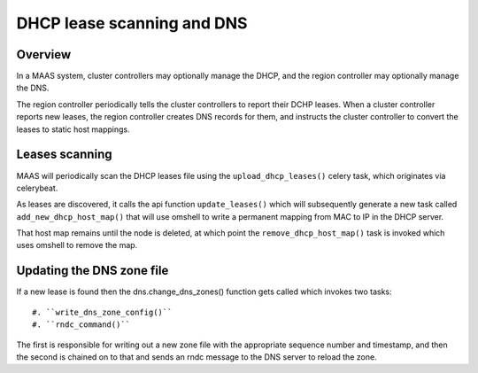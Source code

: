 .. -*- mode: rst -*-

***************************
DHCP lease scanning and DNS
***************************

Overview
========

In a MAAS system, cluster controllers may optionally manage the DHCP, and the
region controller may optionally manage the DNS.

The region controller periodically tells the cluster controllers to report
their DCHP leases.  When a cluster controller reports new leases, the region
controller creates DNS records for them, and instructs the cluster controller
to convert the leases to static host mappings.


Leases scanning
===============

MAAS will periodically scan the DHCP leases file using the
``upload_dhcp_leases()`` celery task, which originates via celerybeat.

As leases are discovered, it calls the api function ``update_leases()`` which
will subsequently generate a new task called ``add_new_dhcp_host_map()`` that
will use omshell to write a permanent mapping from MAC to IP in the DHCP
server.

That host map remains until the node is deleted, at which point the
``remove_dhcp_host_map()`` task is invoked which uses omshell to remove the
map.


Updating the DNS zone file
==========================

If a new lease is found then the dns.change_dns_zones() function gets called
which invokes two tasks::

 #. ``write_dns_zone_config()``
 #. ``rndc_command()``

The first is responsible for writing out a new zone file with the appropriate
sequence number and timestamp, and then the second is chained on to that
and sends an rndc message to the DNS server to reload the zone.

